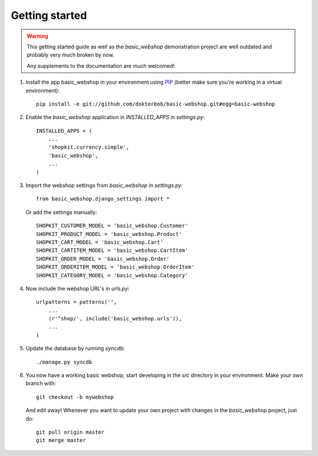 Getting started
===============

.. warning::
    This getting started guide as well as the `basic_webshop` demonstration
    project are well outdated and probably very much broken by now.

    Any supplements to the documentation are much welcomed!


#) Install the app basic_webshop in your environment using `PIP <http://pypi.python.org/pypi/pip/>`_  
   (better make sure you're working in a virtual environment):: 

    pip install -e git://github.com/dokterbob/basic-webshop.git#egg=basic-webshop

#) Enable the `basic_webshop` application in `INSTALLED_APPS` in `settings.py`::

    INSTALLED_APPS = (
        ...
        'shopkit.currency.simple',
        'basic_webshop',
        ...
    )

#) Import the webshop settings from `basic_webshop` in `settings.py`::

    from basic_webshop.django_settings import *

   Or add the settings manually::

    SHOPKIT_CUSTOMER_MODEL = 'basic_webshop.Customer'
    SHOPKIT_PRODUCT_MODEL = 'basic_webshop.Product'
    SHOPKIT_CART_MODEL = 'basic_webshop.Cart'
    SHOPKIT_CARTITEM_MODEL = 'basic_webshop.CartItem'
    SHOPKIT_ORDER_MODEL = 'basic_webshop.Order'
    SHOPKIT_ORDERITEM_MODEL = 'basic_webshop.OrderItem'
    SHOPKIT_CATEGORY_MODEL = 'basic_webshop.Category'


#) Now include the webshop URL's in `urls.py`::

    urlpatterns = patterns('',
        ...
        (r'^shop/', include('basic_webshop.urls')),
        ...
    )


#) Update the database by running `syncdb`::

    ./manage.py syncdb


#) You now have a working basic webshop, start developing in the `src`    
   directory in your environment. Make your own branch with::

    git checkout -b mywebshop

   And edit away! Whenever you want to update your own project with changes
   in the `basic_webshop` project, just do::

    git pull origin master
    git merge master


